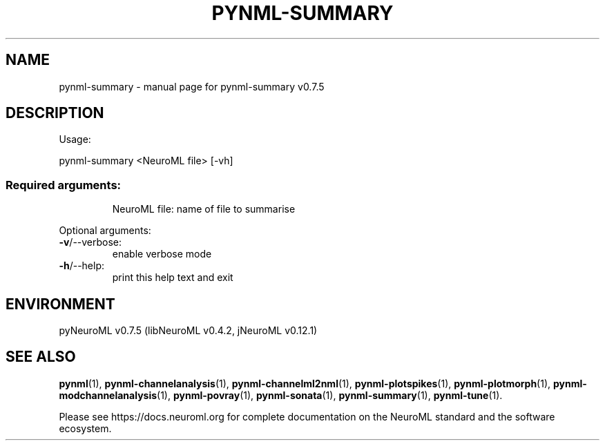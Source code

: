 .\" DO NOT MODIFY THIS FILE!  It was generated by help2man 1.49.2.
.TH PYNML-SUMMARY "1" "December 2022" "pynml-summary v0.7.5" "User Commands"
.SH NAME
pynml-summary \- manual page for pynml-summary v0.7.5
.SH DESCRIPTION
Usage:
.PP
pynml\-summary <NeuroML file> [\-vh]
.SS "Required arguments:"
.IP
NeuroML file: name of file to summarise
.PP
Optional arguments:
.TP
\fB\-v\fR/\-\-verbose:
enable verbose mode
.TP
\fB\-h\fR/\-\-help:
print this help text and exit
.SH ENVIRONMENT
.PP
pyNeuroML v0.7.5 (libNeuroML v0.4.2, jNeuroML v0.12.1)
.SH "SEE ALSO"
.BR pynml (1),
.BR pynml-channelanalysis (1),
.BR pynml-channelml2nml (1),
.BR pynml-plotspikes (1),
.BR pynml-plotmorph (1),
.BR pynml-modchannelanalysis (1),
.BR pynml-povray (1),
.BR pynml-sonata (1),
.BR pynml-summary (1),
.BR pynml-tune (1).
.PP
Please see https://docs.neuroml.org for complete documentation on the NeuroML standard and the software ecosystem.

